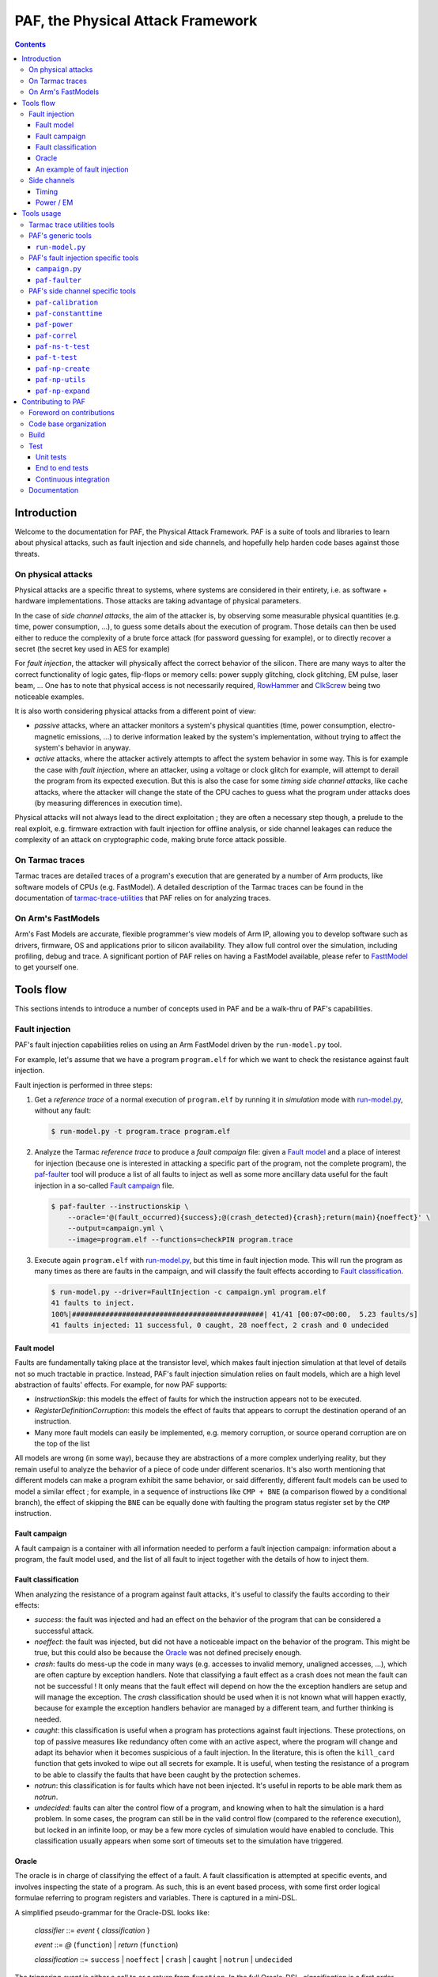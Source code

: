 ..
  Copyright 2021 Arm Limited. All rights reserved.

  Licensed under the Apache License, Version 2.0 (the "License");
  you may not use this file except in compliance with the License.
  You may obtain a copy of the License at

      http://www.apache.org/licenses/LICENSE-2.0

  Unless required by applicable law or agreed to in writing, software
  distributed under the License is distributed on an "AS IS" BASIS,
  WITHOUT WARRANTIES OR CONDITIONS OF ANY KIND, either express or implied.
  See the License for the specific language governing permissions and
  limitations under the License.

  This file is part of PAF, the Physical Attack Framework.

  SPDX-License-Identifier: Apache-2.0

===============================================================================
PAF, the Physical Attack Framework
===============================================================================

.. contents::
   :depth: 3

Introduction
============

Welcome to the documentation for PAF, the Physical Attack Framework.  PAF is a
suite of tools and libraries to learn about physical attacks, such as fault
injection and side channels, and hopefully help harden code bases against those
threats.

On physical attacks
-------------------

Physical attacks are a specific threat to systems, where systems are considered
in their entirety, i.e. as software + hardware implementations. Those attacks
are taking advantage of physical parameters.

In the case of *side channel attacks*, the aim of the attacker is, by observing
some measurable physical quantities (e.g. time, power consumption, ...), to
guess some details about the execution of program. Those details can then be
used either to reduce the complexity of a brute force attack (for password
guessing for example), or to directly recover a secret (the secret key used in
AES for example)

For *fault injection*, the attacker will physically affect the correct behavior
of the silicon. There are many ways to alter the correct functionality of logic
gates, flip-flops or memory cells: power supply glitching, clock glitching, EM
pulse, laser beam, ... One has to note that physical access is not necessarily
required, `RowHammer <https://en.wikipedia.org/wiki/Row_hammer>`_ and `ClkScrew
<https://www.usenix.org/system/files/conference/usenixsecurity17/sec17-tang.pdf>`_
being two noticeable examples.

It is also worth considering physical attacks from a different point of view:

* *passive* attacks, where an attacker monitors a system's physical quantities
  (time, power consumption, electro-magnetic emissions, ...) to derive
  information leaked by the system's implementation, without trying to affect
  the system's behavior in anyway.

* *active* attacks, where the attacker actively attempts to affect the system
  behavior in some way. This is for example the case with *fault injection*,
  where an attacker, using a voltage or clock glitch for example, will attempt
  to derail the program from its expected execution. But this is also the case
  for some *timing side channel attacks*, like cache attacks, where the
  attacker will change the state of the CPU caches to guess what the program
  under attacks does (by measuring differences in execution time).

Physical attacks will not always lead to the direct exploitation ; they are
often a necessary step though, a prelude to the real exploit, e.g. firmware
extraction with fault injection for offline analysis, or side channel leakages
can reduce the complexity of an attack on cryptographic code, making brute
force attack possible.

On Tarmac traces
----------------

Tarmac traces are detailed traces of a program's execution that are generated
by a number of Arm products, like software models of CPUs (e.g. FastModel). A
detailed description of the Tarmac traces can be found in the documentation of
`tarmac-trace-utilities
<https://github.com/ARM-software/tarmac-trace-utilities/blob/main/doc/index.rst#tarmac-trace-file-format>`__
that PAF relies on for analyzing traces.

On Arm's FastModels
-------------------

Arm's Fast Models are accurate, flexible programmer's view models of Arm IP,
allowing you to develop software such as drivers, firmware, OS and applications
prior to silicon availability. They allow full control over the simulation,
including profiling, debug and trace. A significant portion of PAF relies on
having a FastModel available, please refer to `FasttModel
<https://developer.arm.com/tools-and-software/simulation-models/fast-models>`__
to get yourself one.

Tools flow
==========

This sections intends to introduce a number of concepts used in PAF and be a
walk-thru of PAF's capabilities.

Fault injection
---------------

PAF's fault injection capabilities relies on using an Arm FastModel driven by
the ``run-model.py`` tool.

For example, let's assume that we have a program ``program.elf`` for which we
want to check the resistance against fault injection.

Fault injection is performed in three steps:

1. Get a *reference trace* of a normal execution of ``program.elf`` by running
   it in *simulation* mode with run-model.py_, without any fault:

   .. code-block:: bash

     $ run-model.py -t program.trace program.elf

2. Analyze the Tarmac *reference trace* to produce a *fault campaign* file:
   given a `Fault model`_ and a place of interest for injection (because one is
   interested in attacking a specific part of the program, not the complete
   program), the paf-faulter_ tool will produce a list of all faults to inject
   as well as some more ancillary data useful for the fault injection in a
   so-called `Fault campaign`_ file.

   .. code-block:: bash

     $ paf-faulter --instructionskip \
         --oracle='@(fault_occurred){success};@(crash_detected){crash};return(main){noeffect}' \
         --output=campaign.yml \
         --image=program.elf --functions=checkPIN program.trace

3. Execute again ``program.elf`` with run-model.py_, but this time in fault
   injection mode. This will run the program as many times as there are faults
   in the campaign, and will classify the fault effects according to `Fault
   classification`_. 

   .. code-block:: bash

     $ run-model.py --driver=FaultInjection -c campaign.yml program.elf
     41 faults to inject.
     100%|##############################################| 41/41 [00:07<00:00,  5.23 faults/s]
     41 faults injected: 11 successful, 0 caught, 28 noeffect, 2 crash and 0 undecided

Fault model
~~~~~~~~~~~

Faults are fundamentally taking place at the transistor level, which makes
fault injection simulation at that level of details not so much tractable in
practice. Instead, PAF's fault injection simulation relies on fault models,
which are a high level abstraction of faults' effects. For example, for now PAF
supports:

* *InstructionSkip*: this models the effect of faults for which the
  instruction appears not to be executed.

* *RegisterDefinitionCorruption*: this models the effect of faults that
  appears to corrupt the destination operand of an instruction.

* Many more fault models can easily be implemented, e.g. memory corruption, or
  source operand corruption are on the top of the list

All models are wrong (in some way), because they are abstractions of a more
complex underlying reality, but they remain useful to analyze the behavior of
a piece of code under different scenarios. It's also worth mentioning that
different models can make a program exhibit the same behavior, or said
differently, different fault models can be used to model a similar effect ; for
example, in a sequence of instructions like ``CMP + BNE`` (a comparison flowed
by a conditional branch), the effect of skipping the ``BNE`` can be equally
done with faulting the program status register set by the ``CMP`` instruction.

Fault campaign
~~~~~~~~~~~~~~

A fault campaign is a container with all information needed to perform a
fault injection campaign: information about a program, the fault model used,
and the list of all fault to inject together with the details of how to inject
them.

Fault classification
~~~~~~~~~~~~~~~~~~~~

When analyzing the resistance of a program against fault attacks, it's useful
to classify the faults according to their effects:

* *success*: the fault was injected and had an effect on the behavior of the
  program that can be considered a successful attack.

* *noeffect*: the fault was injected, but did not have a noticeable impact on
  the behavior of the program. This might be true, but this could also be
  because the Oracle_ was not defined precisely enough.

* *crash*: faults do mess-up the code in many ways (e.g. accesses to invalid
  memory, unaligned accesses, ...), which are often capture by exception
  handlers. Note that classifying a fault effect as a crash does not mean the
  fault can not be successful ! It only means that the fault effect will depend
  on how the the exception handlers are setup and will manage the exception.
  The *crash* classification should be used when it is not known what will
  happen exactly, because for example the exception handlers behavior are
  managed by a different team, and further thinking is needed.

* *caught*: this classification is useful when a program has protections
  against fault injections. These protections, on top of passive measures like
  redundancy often come with an active aspect, where the program will change
  and adapt its behavior when it becomes suspicious of a fault injection. In
  the literature, this is often the ``kill_card`` function that gets invoked
  to wipe out all secrets for example. It is useful, when testing the
  resistance of a program to be able to classify the faults that have been
  caught by the protection schemes.

* *notrun*: this classification is for faults which have not been injected.
  It's useful in reports to be able mark them as *notrun*.

* *undecided*: faults can alter the control flow of a program, and knowing
  when to halt the simulation is a hard problem. In some cases, the program
  can still be in the valid control flow (compared to the reference
  execution), but locked in an infinite loop, or may be a few more cycles of
  simulation would have enabled to conclude. This classification usually
  appears when some sort of timeouts set to the simulation have triggered.

Oracle
~~~~~~

The oracle is in charge of classifying the effect of a fault. A fault
classification is attempted at specific events, and involves inspecting the
state of a program. As such, this is an event based process, with some first
order logical formulae referring to program registers and variables. There is
captured in a mini-DSL.

A simplified pseudo-grammar for the Oracle-DSL looks like:

  *classifier* ::= *event* { *classification* }

  *event* ::= *@* (``function``) | *return* (``function``)

  *classification* ::= ``success`` | ``noeffect`` | ``crash`` | ``caught`` | ``notrun`` | ``undecided`` 

The triggering *event* is either a call to or a return from ``function``. In
the full Oracle-DSL, *classification* is a first order formula, which is
simplified here to always return the fault classification.
Multiple classifiers can be added to an oracle.

An example of fault injection
~~~~~~~~~~~~~~~~~~~~~~~~~~~~~

Side channels
-------------

Timing
~~~~~~

When protecting against side channels, one of the first (not so) obvious step
is to harden against timing side channels. A timing side channel exist when
depending on some sensitive input (like a secret), the program will have a
different behavior. The most obvious difference is execution time, i.e. when
program execution differs in time. A desirable goal is thus to ensure the
sensitive part of a program executes in constant-time, that's to say
independent of the sensitive data values.

In this example, we will see how a non-constant time behavior can be found
with PAF. The simplistic ``check`` program below compare pin digits. For the
sake of the example, it is made non constant time in an explicit way, as the
pin comparison exit early as soon as a difference is found:

.. code-block:: bash

  $ cat check.c
  #include <stdio.h>
  
  #define DIGITS 4
  
  char pin[DIGITS] = "1234";
  
  int main(int argc, char \*argv[]) {
      if (argc > 1) {
          for (unsigned i = 0; i < DIGITS; i++)
              if (argv[1][i] != pin[i])
                  return 0;
          return 1;
      }
  
      return 0;
  }

The program is then compiled, then simulated with run-model.py_ with different
input PIN values. We have used here two well chosen value for the sake of
illustration, but in practice one could be using fuzzing for example to explore
a number of other values:

.. code-block:: bash

  $ arm-none-eabi-gcc -o check.elf -O2 -Wall -mthumb -mcpu=cortex-m3 check.c --specs=rdimon.specs
  $ run-model.py -u FVP_MPS2_M3.yml -s -t check1.trace check.elf 1344
  $ run-model.py -u FVP_MPS2_M3.yml -s -t check2.trace check.elf 1244

Now that we have a number of execution traces captures with different inputs,
these can be compared by paf-constanttime_, a utility that will report
divergences in Tarmac traces:

.. code-block:: bash

  $ paf-constanttime --image=check.elf main check1.trace check2.trace
  index file check1.trace.index is older than trace file check1.trace; rebuilding it
  index file check2.trace.index is older than trace file check2.trace; rebuilding it
  Running analysis on trace 'check1.trace'
   - Building reference trace from main instance at time : 698 to 715
  698     X       CMP r0,#1
  699     -       BLE {pc}+0x1a
  700     X       LDR r1,[r1,#4]   R4(0x1a066)@0x106ffff8
  701     X       LDR r2,{pc}+0x1e         R4(0x1a164)@0x8050
  702     X       SUBS r3,r1,#1
  703     X       ADDS r1,#3
  704     X       LDRB r12,[r3,#1]!        R1(0x31)@0x1a066
  705     X       LDRB r0,[r2],#1  R1(0x31)@0x1a164
  706     X       CMP r12,r0
  707     -       BNE {pc}+0xa
  708     X       CMP r3,r1
  709     X       BNE {pc}-0xe
  710     X       LDRB r12,[r3,#1]!        R1(0x33)@0x1a067
  711     X       LDRB r0,[r2],#1  R1(0x32)@0x1a165
  712     X       CMP r12,r0
  713     X       BNE {pc}+0xa
  714     X       MOVS r0,#0
  715     X       BX lr
  Running analysis on trace 'check2.trace'
   - Comparing reference to instance at time : 698 to 721
     o Time:713 Executed:1 PC:0x8042 ISet:1 Width:16 Instruction:0xd103 BNE {pc}+0xa (reference)
       Time:713 Executed:0 PC:0x8042 ISet:1 Width:16 Instruction:0xd103 BNE {pc}+0xa
     o Time:714 Executed:1 PC:0x804c ISet:1 Width:16 Instruction:0x2000 MOVS r0,#0 (reference)
       Time:714 Executed:1 PC:0x8044 ISet:1 Width:16 Instruction:0x428b CMP r3,r1

In this case, ``paf-constanttime`` has found 2 divergences: 

* at time 713, depending on the input value, the instruction at PC: 0x8042 was
  executed (or not).

* at time 714, thus following the difference in control flow, 2 different
  instructions are executed.

Power / EM
~~~~~~~~~~

Another source of side channel leakage are the system's power consumption and
its electro-magnetic emissions, because the power consumption (and EM emission)
depends on the instruction being executed as well as the data manipulated by
this instruction. By recording power trace of the system executing with
different data, and analyzing their behvior with statistical analysis tools, he
might be able to derive some useful information, if not directly a secret
information. Those type of attacks require manipulating a large amount of
tabular recorded data, so PAF has not re-created the wheel and reuses a
commonly used container for storing those traces: `NumPy <https://numpy.org/>`_
arrays. Reusing this standard storage has additional benefits:

* NumPy arrays can be used natively in other environments than PAF, e.g.
  python or `Jupiter <https://jupyter.org/>`_ notebooks,

* NumPy arrays can be exported by power trace acquisition environment,
  including `NewAE <https://www.newae.com/>_` ChipWhisperer environment,

making it a de-facto must-use container.

PAF's side channel analysis tools are however written in C++, so PAF's include
a class, ``NPArray`` to manipulate simple 1D or 2D arrays. More complex data
structures supported by the NumPy format are not supported. As a consequence,
different types of data are stored in different files ; for example the power
acquisition trace intrinsically has floating point values and will be stored as
such, whereas the input values that were used to generate that trace are often
integer values.

PAF makes some assumptions on how data are stored in the numpy files. PAF
expects the row major order to be used. For example, let's assume that you want
to use 100 traces of 20 samples each, and that each trace was using 4 data,
then you should have 100 x 20 numpy array of ``doubles`` (in file say
``traces.npy``) and another 100 x 4 numpy array of ``uint32_t`` (in file say
``inputs.npy``).

Tools usage
===========

Tarmac trace utilities tools
----------------------------

PAF relies on `tarmac-trace-utilities
<https://github.com/ARM-software/tarmac-trace-utilities>`_ for all its
functionality related to tarmac trace analysis. As such, it will give access to
all tools provided by the Tarmac Trace Utilities:

* ``tarmac-browser``: a terminal-based interactive browser for trace files.

* ``tarmac-callinfo``: reports on calls to a specific function or address.

* ``tarmac-calltree``: displays the full hierarchy of function calls
  identified in the trace.

* ``tarmac-flamegraph``: writes out profiling data derived from the trace
  file, in a format suitable for use with the 'FlameGraph' tools that can be
  found at https://github.com/brendangregg/FlameGraph.

* ``tarmac-gui-browser``: is a GUI-based interactive browser for trace files.

* ``tarmac-profile``: prints out simple profiling data derived from the trace
  file, showing the amount of time spent in every function.

* ``tarmac-vcd``: translates the trace file into
  `Value Change Dump <https://en.wikipedia.org/wiki/Value_change_dump>`_.

For more detailled information on those tools, please refer to their `documentation
<https://github.com/ARM-software/tarmac-trace-utilities/blob/main/doc/index.rst>`_.


PAF's generic tools
-------------------

``run-model.py``
~~~~~~~~~~~~~~~~

``run-model.py`` is a driver for Arm's FastModel. It uses the FastModel Iris
interface to control the simulation and make it do more than just running some
code. It assumes that a FastModel is installed, and it expects the environment
variable ``IRIS_HOME`` to be set and point to where the Iris python module can
be found.

The command line syntax looks like:
  ``run-model.py`` [ *options* ] *elf_image* [ *image_args+* ]

``run-model.py`` drives the Arm's FastModel simulation in different ways
depending on the driver it has been invoked with:

* plain simulation mode: this is the standard operating mode of the FastModel.
  This is the ``IrisDriver`` and is the default driver.

* fault injection mode: in this mode, ``run-model.py`` will run the simulation
  as many times as there are faults in the user supplied fault campaign file,
  and at each run inject a fault and try to classify it according to the
  oracle.

* check-point mode: in this mode, ``run-model.py`` will stop the simulation at
  some user specified point and perform a number of checks (register content,
  memory values, ...). It's essentially equivalent to setting a breaking in a
  debugger and inspecting the program state.

* data-override mode: in this mode, ``run-model.py`` will pause the simulation
  at a user specified location (typically a function entry), and will
  override data in memory with user provided data. The simulation will then
  resume its course. This is useful for checking some hypothesis, or using the
  same binary, without recompilation for example.

Arm's FastModel are versatile and can represent lots of different systems, with
variant configurations and thus options. ``run-model.py`` can make use of a
so-called *user session file* which will ease the FastModel run configuration.
A typical session file will look like:

.. code-block:: yaml

  Model: "/opt/FastModels/11.12/FVP_MPS2_Cortex-M3_CC312/models/Linux64_GCC-6.4/FVP_MPS2_Cortex-M3_CC312"
  PluginsDir: "/opt/FastModels/11.12/FastModelsPortfolio_11.12/plugins/Linux64_GCC-6.4"
  Verbosity:
    - {Option: false, Name: "fvp_mps2.telnetterminal0.quiet", Value: 1}
    - {Option: false, Name: "fvp_mps2.telnetterminal1.quiet", Value: 1}
    - {Option: false, Name: "fvp_mps2.telnetterminal2.quiet", Value: 1}
  GUI:
    - {Option: false, Name: "fvp_mps2.mps2_visualisation.disable-visualisation", Value: 1}
  SemiHosting:
    Enable: {Name: "armcortexm3ct.semihosting-enable", Value: 1}
    CmdLine: {Name: "armcortexm3ct.semihosting-cmd_line", Value: ""}

The ``Model`` and ``PluginsDir`` fields have to be adapted to your specific
installation of the Arm FastModel. ``Model`` points to where the FastModel
executable has been installed, whereas ``PluginsDir`` points to where plugins,
like the one needed for recording Tarmac traces can be found (e.g
``TarmacTrace.so`` in a linux installation).

The ``Verbosity``, ``GUI`` and ``SemiHosting`` dictionaries are used by
``run-model.py`` to perform the right actions on the model when the verbosity
is increased (``-v``), or when the GUI is requested (``-gui``), or when
semi-hosting is used (``--enable-semihosting``). They contain option polarity,
and the ``Name`` field correspond to a parameter in the Arm FastModel.

``run-model.py`` positional arguments are:

``elf_image``
  The ELF image to load.

``image_args``
  The ELF image arguments.

``run-model.py`` supports the following optional arguments:

``-h`` or ``--help``
  Show this help message and exit

``-v`` or ``--verbose``
  Be more verbose, may be specified multiple times.

``-V`` or ``--version``
  Print the version number of this tool.

``-s`` or ``--enable-semihosting``
  Use semihosting for passing arguments and getting the exit value

``-g`` or ``--enable-remote-gdb``
  Enable the remote debug server. You can then point your debugger to
  127.0.0.1:31627 ('gdb-remote 127.0.0.1:31627' in LLDB)

``-l SECONDS`` or ``--cpu-limit SECONDS``
  Set a time limit on the host cpu to the simulation (default:0).

``-t [TRACE]`` or ``--enable-trace [TRACE]``
  Trace instructions to file TRACE if provided, elf_image.trace otherwise

``-d {IrisDriver,FaultInjection,CheckPoint,DataOverrider}`` or ``--driver {IrisDriver,FaultInjection,CheckPoint,DataOverrider}``
  Set the simulation driver to use

``-c CampaignFile`` or ``--driver-cfg CampaignFile``
  simulation driver configuration to use (a.k.a fault injection campaign)

``-f FaultIds`` or ``--fault-ids FaultIds``
  A comma separated list of fault Ids or Ids range to run (from the fault
  injection campaign)

``-j NUM`` or ``--jobs NUM``
  Number of fault injection jobs to run in parallel (default: 1)

``--hard-psr-fault``
  With the CorruptRegDef model, fault the full PSR instead of just the CC

``--reg-fault-value {reset,one,set}``
  With the register fault models, reset the register, set it to 1 or set it
  to all 1s

``--gui``
  Enable the fancy gui from the FVP

``--override-when-entering FUNC``
  override data when entering function FUNC

``--override-symbol-with SYMBOL:BYTESTRING[,SYMBOL:BYTESTRING]``
  Override SYMBOL with bytes from BYTESTRING

``--ignore-return-value``
  Ignore the return value from semihosting or from the simulator

``--dry-run``
  Don't actually run the simulator, just print the command line that would be
  used to run it

``-u SessionCfgFile`` or ``--user-cfg SessionCfgFile``
  Defines the model meaningful options for you in your environment

``--stat``
  Print run statistics on simulation exit

``--iris-port PORT``
  Set the base iris port number to use (default:7100)

``--start-address ADDRESS``
  Set the PC at ADDRESS at the start of simulation

``--exit-address ADDRESSES``
  Stop and exit simulation when PC matches any address in ADDRESSES.
  ADDRESSES is interpreted as a comma separated list of symbol names or
  addresses

``--data binary``
  Data loading and placement

Here are a few example usage of ``run-model.py``. In the first example, one
simply executes the canonical "Hello World !" on a Cortex-M3, using
semi-hosting:

.. code-block:: bash

   $ cat Hello.c
   #include <stdio.h>
   
   int main(int argc, char *argv[]) {
     const char *someone = "World";
     if (argc>1)
       someone = argv[1];
   
     printf("Hello, %s !", someone);
   
     return 0;
   }

   $ arm-none-eabi-gcc -o Hello.elf -O2 -Wall -mthumb -mcpu=cortex-m3 Hello.c --specs=rdimon.specs
   $ run-model.py -u FVP_MPS2_M3.yml -s Hello.elf
   $ cat Hello.elf.stdout
   Hello, World !

But as semi-hosting is used, one can also pass parameters to the program.

.. code-block:: bash

   $ run-model.py -u FVP_MPS2_M3.yml -s Hello.elf Bob
   $ cat Hello.elf.stdout
   Hello, Bob !

One could also record a Tarmac trace with:

.. code-block:: bash

   $ run-model.py -u FVP_MPS2_M3.yml -s -t Hello.trace Hello.elf Bob
   $ head Hello.trace
   0 clk E DebugEvent_HaltingDebugState 00000000
   0 clk R cpsr 01000000
   0 clk SIGNAL: SIGNAL=poreset STATE=N
   0 clk SIGNAL: SIGNAL=poreset STATE=N
   0 clk E 000080ac 00000001 CoreEvent_RESET
   0 clk R r13_main 464c457c
   0 clk R MSP 464c457c
   1 clk IT (1) 000080ac 2016 T thread : MOVS     r0,#0x16
   1 clk R r0 00000016
   1 clk R cpsr 01000000

PAF's fault injection specific tools
------------------------------------

``campaign.py``
~~~~~~~~~~~~~~~

``campaign.py`` is a utility script to perform a number of actions on campaign
files, from displaying a summary to modifying some fields in an automated way.

The command line syntax looks like:
  ``campaign.py`` [ *-h* ] [ *-v* ] [ *-V* ] [ *--offset-fault-time-by* *OFFSET* ] [ *--offset-fault-address-by* *OFFSET* ] [ *--summary* ] [ *--dry-run* ] *CAMPAIGN_FILE* [*CAMPAIGN_FILE*\ ...]

where *CAMPAIGN_FILE* denotes a campaign file to process.

The available actions to perform on the *CAMPAIGN_FILEs* are:

``--offset-fault-time-by OFFSET``
  Offset all fault time by OFFSET

``--offset-fault-address-by OFFSET``
  Offset all fault addresses by OFFSET

``--summary``
  Display a summary of the campaign results

``campaign.py`` supports the following optional arguments:

``-h`` or ``--help``
  Show this help message and exit

``-v`` or ``--verbose``
  Be more verbose, may be specified multiple times.

``-V`` or ``--version``
  Print the version number of this tool.

``--dry-run``
  Perform the action, but don't save the file and dump it for visual inspection.

As an example, one can get a summary report of a fault injection campaign with:

.. code-block:: bash

   $ campaign.py --summary verifyPIN-O2.is.yml.results
   41 faults: 0 caught, 2 crash, 28 noeffect, 0 notrun, 11 success, 0 undecided

which let us know that 41 faults were injected, that 11 led to a successful
attack, that 2 crashed somehow the program and the 28 had no noticeable effect.

``paf-faulter``
~~~~~~~~~~~~~~~

Given a fault model (e.g. instruction skip), ``paf-faulter`` will analyze a reference instruction trace in the Tarmac format and produce a fault injection campaign file.

The command line syntax looks like:
  ``paf-faulter`` [ *options* ] *TRACEFILE*

The following options are recognized:

``--image=IMAGEFILE``
  Image file name

``--only-index``
  Generate index and do nothing else

``--force-index``
  Regenerate index unconditionally

``--no-index``
  Do not regenerate index

``--li``
  Assume trace is from a little-endian platform

``--bi``
  Assume trace is from a big-endian platform

``-v`` or ``--verbose``
  Make tool more verbose

``-q`` or ``--quiet``
  Make tool quiet

``--show-progress-meter``
  Force display of the progress meter

``--index=INDEXFILE``
  Index file name

``--instructionskip``
  Select InstructionSkip faultModel

``--corruptregdef``
  Select CorruptRegDef faultModel

``--output=CAMPAIGNFILE``
  Campaign file name

``--oracle=ORACLESPEC``
  Oracle specification

``--window-labels=WINDOW,LABEL[,LABEL+]``
  A pair of labels that delimit the region where to inject faults.

``--labels-pair=START_LABEL,END_LABEL``
  A pair of labels that delimit the region where to inject faults.

``--flat-functions=FUNCTION[,FUNCTION]+``
  A comma separated list of function names where to inject faults into (excluding their call-tree)

``--functions=FUNCTION[,FUNCTION]+``
  A comma separated list of function names where to inject faults into (including their call-tree)

``--exclude-functions=FUNCTION[,FUNCTION]+``
  A comma separated list of function names to skip for fault injection

An example usage, extracted from the ``tests/`` directory looks like:

.. code-block:: bash

   $ run-model.py -u FVP_MPS2_M3.yml -s --ignore-return-value --iris-port 7354 \
                  -t verifyPIN-O2.elf.trace verifyPIN-O2.elf 1244
   $ paf-faulter --instructionskip \
       --oracle='@(fault_occurred){success};@(crash_detected){crash};return(main){noeffect}' \
       --output=verifyPIN-O2.is.yml \
       --image=verifyPIN-O2.elf --functions=verifyPIN@0 verifyPIN-O2.elf.trace
   index file verifyPIN-O2.elf.trace.index is older than trace file verifyPIN-O2.elf.trace; rebuilding it
   Inject faults into (1) functions: verifyPIN@0
   Excluded functions (0): -
   Will inject faults on 'verifyPIN@0' : t:2944 l:7112 pc=0x8249 - t:2984 l:7214 pc=0x827b
   Injecting faults on range t:2944 l:7112 pc=0x8249 - t:2984 l:7214 pc=0x827b
   $ cat verifyPIN-O2.is.yml
   Image: "verifyPIN-O2.elf"
   ReferenceTrace: "verifyPIN-O2.elf.trace"
   MaxTraceTime: 4235
   ProgramEntryAddress: 0x815c
   ProgramEndAddress: 0x10aca
   FaultModel: "InstructionSkip"
   FunctionInfo:
     - { Name: "verifyPIN@0", StartTime: 2944, EndTime: 2984, StartAddress: 0x8248, ...
   Oracle:
     - { Pc: 0x8010, Classification: [["success",[]]]}
     - { Pc: 0x8280, Classification: [["crash",[]]]}
     - { Pc: 0x80de, Classification: [["noeffect",[]]]}
   Campaign:
     - { Id: 0, Time: 2944, Address: 0x8248, Instruction: 0xb530, Width: 16, ...
     - { Id: 1, Time: 2945, Address: 0x824a, Instruction: 0x6815, Width: 16, ...
     ...

A reference trace for program ``verifyPIN-O2.elf`` invoked with user pin
argument ``1244`` is first recorded. The ``paf-faulter`` is invoked, with the
instruction skip fault model and will analyze the trace and produce a fault
campaign for the very first execution of function ``verifyPIN``.

PAF's side channel specific tools
---------------------------------

``paf-calibration``
~~~~~~~~~~~~~~~~~~~

``paf-calibration`` is a small utility to test if the ADC used for acquiring
the power consumption of a device has correct settings (gain, ...).

The command line syntax looks like:
  ``paf-calibration`` *file.npy* [ *file.npy* ]

``paf-calibration`` will accumulate statistics over the NPY files provided on
the command line and then report them. It will report if some calibration is
required. At the time of writing, this is hard wired for captures done on a
chipwhisperer board but can easily be improved to support other ADCs..

Example usage:

.. code-block:: bash

  $ paf-calibration traces.npy
  Overall min sample value: -0.255859 (3)
  Overall max sample value: 0.220703 (2)

As the expected range of values should be in [-0.5 .. 0.5(, the ADC settings
could benefit from a bit of gain to use the full available range.

``paf-constanttime``
~~~~~~~~~~~~~~~~~~~~

``paf-constanttime`` is a utility that compare parts of traces, typically
functions, and look for divergences, in control-flow, in execution or in memory
accesses. In some way, this is a ``diff`` tool, but it takes into account the
Tarmac trace format and the structure of the executed code.

The command line syntax looks like:
   ``paf-constanttime`` [ *options* ] *FUNCTION* *TRACEFILE*\ ...

The following options are recognized:

``--ignore-conditional-execution-differences``
  Ignore differences in conditional execution

``--ignore-memory-access-differences``
  Ignore differences in memory accesses

``--image=IMAGEFILE``
  Image file name

``--only-index``
  Generate index and do nothing else

``--force-index``
  Regenerate index unconditionally

``--no-index``
  Do not regenerate index

``--li``
  Assume trace is from a little-endian platform

``--bi``
  Assume trace is from a big-endian platform

``-v`` or ``--verbose``
  Make tool more verbose

``-q`` or ``--quiet``
  Make tool quiet

``--show-progress-meter``
  Force display of the progress meter

As an example usage, if we get back to our walk-thru on timing side channels (see `Timing`_):

.. code-block:: bash

   $ paf-constanttime --image=check.elf main check1.trace check2.trace
   index file check1.trace.index is older than trace file check1.trace; rebuilding it
   index file check2.trace.index is older than trace file check2.trace; rebuilding it
   Running analysis on trace 'check1.trace'
    - Building reference trace from main instance at time : 698 to 715
   698     X       CMP r0,#1
   699     -       BLE {pc}+0x1a
   700     X       LDR r1,[r1,#4]   R4(0x1a066)@0x106ffff8
   701     X       LDR r2,{pc}+0x1e         R4(0x1a164)@0x8050
   702     X       SUBS r3,r1,#1
   703     X       ADDS r1,#3
   704     X       LDRB r12,[r3,#1]!        R1(0x31)@0x1a066
   705     X       LDRB r0,[r2],#1  R1(0x31)@0x1a164
   706     X       CMP r12,r0
   707     -       BNE {pc}+0xa
   708     X       CMP r3,r1
   709     X       BNE {pc}-0xe
   710     X       LDRB r12,[r3,#1]!        R1(0x33)@0x1a067
   711     X       LDRB r0,[r2],#1  R1(0x32)@0x1a165
   712     X       CMP r12,r0
   713     X       BNE {pc}+0xa
   714     X       MOVS r0,#0
   715     X       BX lr
   Running analysis on trace 'check2.trace'
    - Comparing reference to instance at time : 698 to 721
      o Time:713 Executed:1 PC:0x8042 ISet:1 Width:16 Instruction:0xd103 BNE {pc}+0xa (reference)
        Time:713 Executed:0 PC:0x8042 ISet:1 Width:16 Instruction:0xd103 BNE {pc}+0xa
      o Time:714 Executed:1 PC:0x804c ISet:1 Width:16 Instruction:0x2000 MOVS r0,#0 (reference)
        Time:714 Executed:1 PC:0x8044 ISet:1 Width:16 Instruction:0x428b CMP r3,r1

the analysis of divergences can omit differences in conditional instruction execution:

.. code-block:: bash

   $ paf-constanttime --image=check.elf \
        --ignore-conditional-execution-differences main check1.trace check2.trace
   index file check1.trace.index looks ok; not rebuilding it
   index file check2.trace.index looks ok; not rebuilding it
   Running analysis on trace 'check1.trace'
    - Building reference trace from main instance at time : 698 to 715
   698     X       CMP r0,#1
   699     -       BLE {pc}+0x1a
   700     X       LDR r1,[r1,#4]   R4(0x1a066)@0x106ffff8
   701     X       LDR r2,{pc}+0x1e         R4(0x1a164)@0x8050
   702     X       SUBS r3,r1,#1
   703     X       ADDS r1,#3
   704     X       LDRB r12,[r3,#1]!        R1(0x31)@0x1a066
   705     X       LDRB r0,[r2],#1  R1(0x31)@0x1a164
   706     X       CMP r12,r0
   707     -       BNE {pc}+0xa
   708     X       CMP r3,r1
   709     X       BNE {pc}-0xe
   710     X       LDRB r12,[r3,#1]!        R1(0x33)@0x1a067
   711     X       LDRB r0,[r2],#1  R1(0x32)@0x1a165
   712     X       CMP r12,r0
   713     X       BNE {pc}+0xa
   714     X       MOVS r0,#0
   715     X       BX lr
   Running analysis on trace 'check2.trace'
    - Comparing reference to instance at time : 698 to 721
      o Time:714 Executed:1 PC:0x804c ISet:1 Width:16 Instruction:0x2000 MOVS r0,#0 (reference)
        Time:714 Executed:1 PC:0x8044 ISet:1 Width:16 Instruction:0x428b CMP r3,r1

``paf-power``
~~~~~~~~~~~~~

``paf-power`` is a tool create a synthetic power trace for a function from a
set of tarmac traces. It's worth mentioning here that by nature synthetic
traces have no noise, which can confuse the tools to analyze them, so
``paf-power`` adds a small amount of noise by default (this can optionally be
turned off). ``paf-power`` will record one power trace per function execution
it found in the Tarmac traces.

The command line syntax looks like:
   ``paf-power`` [ *options* ] *FUNCTION* *TRACEFILE*\ ...

The following options are recognized:

``-o`` or ``--output=OutputFilename``
  Output file name (default: standard output)

``--timing=TimingFilename``
  Emit timing information to TimingFilename

``--csv``
  Emit the power trace in CSV format (default)

``--npy``
  Emit the power trace in NPY format

``--detailed-output``
  Emit more detailed information in the CSV file

``--no-noise``
  Do not add noise to the power trace

``--noise-level VALUE``
  Level of noise to add (default: 1.0)

``--uniform-noise``
  Use a uniform distribution noise sourceforge

``--normal-noise``
  Use a normal distribution noise source

``--hamming-weight``
  Use the hamming weight power model

``--hamming-distance``
  Use the hamming distance power model

``--image=IMAGEFILE``
  Image file name

``--only-index``
  Generate index and do nothing else

``--force-index``
  Regenerate index unconditionally

``--no-index``
  Do not regenerate index

``--li``
  Assume trace is from a little-endian platform

``--bi``
  Assume trace is from a big-endian platform

``-v`` or ``--verbose``
  Make tool more verbose

``-q`` or ``--quiet``
  Make tool quiet

``--show-progress-meter``
  force Display of the progress meter

For example, assume that you want to get a synthetic power trace, using the
Hamming weight model, of the execution of function ``gadget`` in
``program.elf``. You would first need to record a number of Tarmac traces using
run-model.py_ (with varying inputs to ``program.elf``), and then ``paf-power``
can build compute a synthetic power trace with:

.. code-block:: bash

   $ paf-power --hamming-weight --image=program.elf --npy -o traces.npy gadget traces/*.trace
   index file traces/program.0.trace.index looks ok; not rebuilding it
   index file traces/program.1.trace.index looks ok; not rebuilding it
   index file traces/program.2.trace.index looks ok; not rebuilding it
   ...
   Running analysis on trace 'traces/program.0.trace'
    - Building power trace from gadget instance at time : 594 to 606
   Running analysis on trace 'traces/program.1.trace'
    - Building power trace from gadget instance at time : 594 to 606
   Running analysis on trace 'traces/program.2.trace'
    - Building power trace from gadget instance at time : 594 to 606
   ...

``paf-correl``
~~~~~~~~~~~~~~

``paf-correl`` will compute the `Pearson correlation coefficient
<https://en.wikipedia.org/wiki/Pearson_correlation_coefficient>`_ for a trace
file considering some internmediate values.

The command line syntax looks like:
  ``paf-correl`` [ *options* ] *INDEX*\ ...

The following options are recognized:

``-v`` or ``--verbose``
  Increase verbosity level (can be specified multiple times)

``-a`` or ``--append``
  Append to output_file (instead of overwriting)

``-o FILE`` or ``--output=FILE``
  Write output to FILE (instead of stdout)

``-p`` or ``--python``
  Emit results in a format suitable for importing in python

``-g`` or ``--gnuplot``
  Emit results in gnuplot compatible format.

``-f S`` or ``--from=S``
  Start computation at sample S (default: 0)

``-n N`` or ``--numsamples=N``
  Restrict computation to N samples

``-d T`` or ``--numtraces=T``
  Only process the first T traces

``-i INPUTSFILE`` or ``--inputs=INPUTSFILE``
  Use INPUTSFILE as input data, in npy format

``-t TRACESFILE`` or ``--traces=TRACESFILE``
  Use TRACESFILE as traces, in npy format

For example, to compute the Pearson correlation coefficient for the combination
``inputs[0] ^ inputs[1]`` for a number of traces in file ``traces.npy`` (with
50 samples per trace) that was generated assuming input values in file
``inputs.npy``:

.. code-block:: bash

   $ paf-correl -g -o data.gp -i inputs.npy -t traces.npy 0 1
   $ cat data.gp
   0  0.00300078
   1  -0.00619174
   2  0.0100264
   ...
   12  0.00902233
   13  -0.312871
   14  -0.325867
   15  -0.23732
   ...
   46  0.0185808
   47  0.00560168
   48  0.0162943
   49  0.0050634
   # max = -0.325867 at index 14

In this case, the correlation peak is found at sample 14, with a value of -0.325867.

``paf-ns-t-test``
~~~~~~~~~~~~~~~~~

``paf-ns-t-test`` is a utility to compute the non-specific t-test, i.e. it
computes the t-test between 2 groups of traces, without making any hypothesis
on an intermediate value.

The command line syntax looks like:
  ``paf-ns-t-test`` [ *options* ] *TRACES*\ ...

The following options are recognized:

``-v`` or ``--verbose``
  Increase verbosity level (can be specified multiple times)

``-a`` or ``--append``
  Append to output_file (instead of overwriting)

``-o FILE`` or ``--output=FILE``
  Write output to FILE (instead of stdout)

``-p`` or ``--python``
  Emit results in a format suitable for importing in python

``-g`` or ``--gnuplot``
  Emit results in gnuplot compatible format.

``-f S`` or ``--from=S``
  Start computation at sample S (default: 0)

``-n N`` or ``--numsamples=N``
  Restrict computation to N samples

``-d T`` or ``--numtraces=T``
  Only process the first T traces

``--interleaved``
  Assume interleaved traces in a single NPY file

For example, let's assume that we have two groups of traces, recorded in two
separate files. The non-specific t-test, starting from sample 80, can be
computed with:

.. code-block:: bash

   $ paf-ns-t-test -g -o data.gp -v -f 80 group0.npy group1.npy
   Performing non-specific T-Test on traces : group0.npy group1.npy
   Saving output to 'data.gp'
   Read 25000 traces (100 samples) from 'group0.npy'
   Read 25000 traces (100 samples) from 'group1.npy'
   Will process 20 samples per traces, starting at sample 80

   $ cat data.gp
   0  3.62867
   1  4.23146
   2  3.96177
   3  3.68285
   4  3.23287
   ...
   12  -8.14007
   13  -622.498
   14  -633.387
   15  -613.356
   16  -529.575
   17  -558.535
   18  -572.168
   19  -560.1
   # max = -633.387 at index 14

``paf-t-test``
~~~~~~~~~~~~~~

``paf-t-test`` is a utility to compute the specific t-test, that is a t-test
with an hypothesis on an intermediate value.

The command line syntax looks like:
   ``paf-t-test`` [ *options* ] *INDEX*\ ...

The following options are recognized:

``-v`` or ``--verbose``
  Increase verbosity level (can be specified multiple times)

``-a`` or ``--append``
  Append to output_file (instead of overwriting)

``-o FILE`` or ``--output=FILE``
  Write output to FILE (instead of stdout)

``-p`` or ``--python``
  Emit results in a format suitable for importing in python

``-g`` or ``--gnuplot``
  Emit results in gnuplot compatible format.

``-f S`` or ``--from=S``
  Start computation at sample S (default: 0)

``-n N`` or ``--numsamples=N``
  Restrict computation to N samples

``-d T`` or ``--numtraces=T``
  Only process the first T traces

``-i INPUTSFILE`` or ``--inputs=INPUTSFILE``
  Use INPUTSFILE as input data, in npy format

``-t TRACESFILE`` or ``--traces=TRACESFILE``
  Use TRACESFILE as traces, in npy format

For example, to get the specific t-test for the intermediate value ``inputs[0]
^ inputs[1]`` for traces in ``traces.npy`` generated with data in
``inputs.npy``, for the 70 samples starting from sample 80:

.. code-block:: bash

   $ paf-t-test -g -o data.gp -v -f 80 -n 70 -i inputs.npy -t traces.npy 0 1
   Reading traces from: 'traces.npy'
   Reading inputs from: 'inputs.npy'
   hw_max=32
   Input classification: HAMMING_WEIGHT
   Index: 0 1
   Saving output to 'data.gp'
   Read 20000 traces (150 samples per trace)
   Read 20000 inputs (8 data per trace)
   Will process 70 samples per traces, starting at sample 80
   $ cat data.gp
   0  -1.34559
   1  0.534966
   2  -0.694472
   3  -0.210325
   ...
   30  26.6723
   31  26.548
   32  24.1231
   33  63.1241
   34  60.8476
   35  57.8299
   36  47.5652
   37  34.4497
   38  30.407
   39  28.7012
   ...
   67  -14.8748
   68  -13.4678
   69  -11.1817
   # max = 63.1241 at index 33

``paf-np-create``
~~~~~~~~~~~~~~~~~

``paf-np-create`` is a utility to create simple 1D or 2D numpy arrays. It's
used mostly for testing, but can be handy at times.

The command line syntax looks like:
  ``paf-np-create`` [ *options* ] *VALUE*\ ...

where ``VALUE`` is the values to use when filling the matrix.

The following options are recognized:

``-v`` or ``--verbose``
  Increase verbosity level (can be specified multiple times)

``-r ROWS`` or ``--rows=ROWS``
  Number of rows in the matrix

``-c COLUMNS`` or ``--columns=COLUMNS``
  Number of columns in the matrix

``-t ELT_TYPE`` or ``--element-type=ELT_TYPE``
  Select matrix element typei, where ``ELT_TYPE`` is one of numpy element types
  (e.g. ``u8``, ``i16``, ``f32``, ...)

``-o FILE`` or ``--output=FILE``
  Specify output file name

Example usage, to create a numpy file ``example.npy`` containing a 2 x 4 matrix
of ``double`` elements initialized with: 0.0 .. 7.0:

.. code-block:: bash

  $ paf-np-create -t f8 -r 2 -c 4 -o example.npy 0.0 1.0 2.0 3.0 4.0 5.0 6.0 7.0

``paf-np-utils``
~~~~~~~~~~~~~~~~

``paf-np-utils`` is a query utility to display information about a numpy file,
like number of rows or columns, ...

The command line syntax looks like:
  ``paf-np-utils`` [ *options* ] *NPY*

The following options are recognized:

``-v`` or ``--verbose``
  Increase verbosity level (can be specified multiple times)

``-r`` or ``--rows``
  Print number of rows

``-c`` or ``--columns``
  Print number of columns (this is the default action)

``-t`` or ``--elttype``
  Print element type

``-p`` or ``--python-content``
  Print array content as a python array

``-f`` or ``--c-content``
  Print array content as a C/C++ array

``-i`` or ``--info``
  Print NPY file information

``-m`` or ``--revision``
  Print NPY revision

Example usage, querying the element type in file ``example.npy``, as created in
the example for ``paf-np-create`` :

.. code-block:: bash

  $ paf-np-utils -t example.npy
  <f8

``paf-np-expand``
~~~~~~~~~~~~~~~~~

``paf-np-expand`` is a utility to expand or trunc a matrix, on the x and/or y axis with modulo.
It can optionnaly add noise to the samples in the matrix.

The command line syntax looks like:
  ``paf-np-expand`` [ *options* ] *NPY*

The following options are recognized:

``-v`` or ``--verbose``
  increase verbosity level (can be specified multiple times)

``-o`` or ``--output=FILENAME``
  NPY output file name (if not specified, input file will be overwritten)

``-c`` or ``--columns=NUM_COLS``
  Number of column to expand to. If not set, use all columns from the source NPY.

``-r`` or ``--rows=NUM_ROWS``
  Number of rows to expand to. If not set, use all rows from the source NPY.

``--noise=NOISE_LEVEL``
  Add noise to all samples (default: 0.0, i.e. no noise)

``--uniform-noise``
  Use a uniform distribution noise sourceforge

``--normal-noise``
  Use a normal distribution noise source

.. code-block:: bash

  $ paf-np-create -o source.npy -t f8 -r 2 -c 3 1.0 2.0 3.0 4.0 5.0 6.0
  $ paf-np-utils -p source.npy
  [
    [ 1, 2, 3 ],
    [ 4, 5, 6 ],
  ]
  $ paf-np-expand -o dest.npy -r 4 -c 2 --noise 0.5 source.npy
  $ paf-np-utils -p dest.npy
  [
    [ 1.42664, 2.21827 ],
    [ 4.08553, 5.38625 ],
    [ 1.09103, 2.39464 ],
    [ 4.29554, 5.0181 ],
  ]

Contributing to PAF
===================

Code contributions, in the form of comments, bug reports or patches, are most welcomed !

Please use the GitHub issue tracker associated with this repository for feedback.

Foreword on contributions
-------------------------

No coding style is perfect to everyone, and the code style used by PAF
does not claim to be perfect, we just aim to have it consistent, as it helps
working with the code base: developers' eyes are agile enough to quickly adapt
provided the formatting is consistent. But formatting is boring, no developper
should have to worry about it in the 21st century ! We have thus provided a
``.clang-format``, which allows to automate the formating consistantly in most
develoment environments. Please use it !

Code base organization
----------------------

PAF's general philosophy is to implement as much as possible in libraries, with
the application just being a specific glueing of the components in the
libraries. The bulk of PAF is C++ code, but a few parts, most notably
`run-model.py`_ are written in Python.

The code base organization reflects different domains tackled by PAF:

* fault injection related libraries (in ``include/PAF/FI`` and ``lib/FI``)

* side channel related libraries (in ``include/PAF/SCA`` and ``lib/SCA``)

* common libraries (in ``include/PAF`` and ``lib/PAF``)

and it also has mundane parts like :

* unit tests (in ``unit-test/``)

* end to end tests (in ``tests/``)

* continuous integration testing (in ``.github/workflows/``)

* documentation (in ``doc/``)

* build configuration (in ``cmake/``)

Build
-----

The configuration and build system used for PAF is `CMake <https://cmake.org/>`_.

Test
----

Unit tests
~~~~~~~~~~

Most unit tests are using the `GoogleTest
<https://github.com/google/googletest>`_ framework, but a few parts like those
written in Python have their dedicated unit tests. All unit tests have been
grouped together, using CMake_'s `CTest
<https://cmake.org/cmake/help/latest/module/CTest.html>`_.

Unit tests can be run with the ``test`` target. For example, if PAF's codebase
has been configured by ``cmake`` to use the ``ninja`` tool :

.. code-block:: bash

   $ ninja -C build/ test
   ninja: Entering directory `build/'
   [0/1] Running tests...
   Test project /Users/arndeg01/Software/CM-Security/PAF.git/build
         Start  1: unit-Intervals
    1/11 Test  #1: unit-Intervals ...................   Passed    0.02 sec
         Start  2: unit-Oracle
    2/11 Test  #2: unit-Oracle ......................   Passed    0.02 sec
         Start  3: nputils-python-tests
    3/11 Test  #3: nputils-python-tests .............   Passed    1.11 sec
         Start  4: npcreate-python-tests
    4/11 Test  #4: npcreate-python-tests ............   Passed    0.46 sec
         Start  5: unit-CPUInfo
    5/11 Test  #5: unit-CPUInfo .....................   Passed    0.02 sec
         Start  6: unit-Fault
    6/11 Test  #6: unit-Fault .......................   Passed    0.02 sec
         Start  7: unit-PAF
    7/11 Test  #7: unit-PAF .........................   Passed    0.02 sec
         Start  8: unit-Power
    8/11 Test  #8: unit-Power .......................   Passed    0.02 sec
         Start  9: unit-SCA
    9/11 Test  #9: unit-SCA .........................   Passed    0.06 sec
         Start 10: unit-NPArray
   10/11 Test #10: unit-NPArray .....................   Passed    0.02 sec
         Start 11: unit-Expr
   11/11 Test #11: unit-Expr ........................   Passed    0.02 sec
   
   100% tests passed, 0 tests failed out of 11
   
   Total Test time (real) =   1.83 sec

End to end tests
~~~~~~~~~~~~~~~~

The end-to-end testing tests together ``ruun-model.py`` and ``paf-faulter``; it
thus requires access to a FastModel. It is also intended for the time being to
be run manually, as the results depend on the cross-compiler used.

Continuous integration
~~~~~~~~~~~~~~~~~~~~~~

PAF's continuous integration relies on GitHub's Actions and workflows to build
and run unit testing on a number of platforms.

Documentation
-------------

The documentation is written in the `reStructuredText
<https://docutils.sourceforge.io/rst.html>`_ format. It allows easy written,
and can be transformated automatically to html and pdf, and is rendered
directly by GitHub.

When modifying the documentation, please check that it's still parsed
correctly, by using ``rst2html5.py`` for example:

.. code-block:: bash

   $ rst2html5.py doc/index.rst build/doc/index.html
